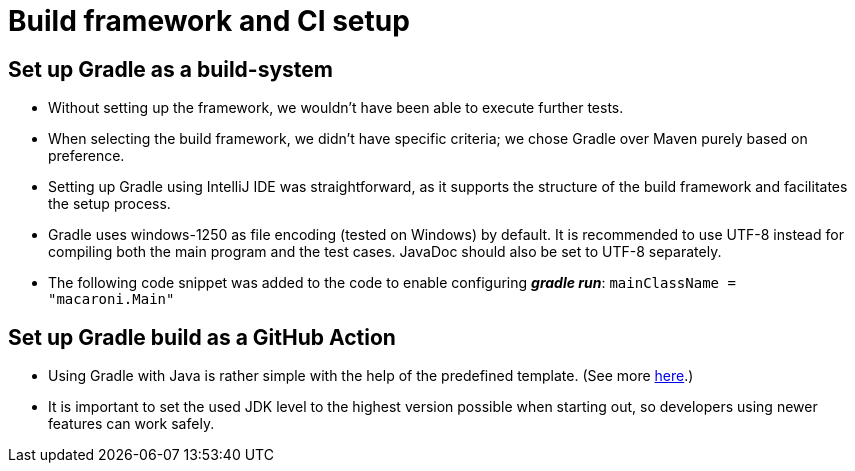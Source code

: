 = Build framework and CI setup

== Set up Gradle as a build-system

*   Without setting up the framework, we wouldn't have been able to execute further tests.

*   When selecting the build framework, we didn't have specific criteria; we chose Gradle over Maven purely based on preference.

*   Setting up Gradle using IntelliJ IDE was straightforward, as it supports the structure of the build framework and facilitates the setup process.

*   Gradle uses windows-1250 as file encoding (tested on Windows) by default.
    It is recommended to use UTF-8 instead for compiling both the main program and the test cases.
    JavaDoc should also be set to UTF-8 separately.

*   The following code snippet was added to the code to enable configuring *_gradle run_*: `mainClassName = "macaroni.Main"`

== Set up Gradle build as a GitHub Action

*   Using Gradle with Java is rather simple with the help of the predefined template.
    (See more https://docs.github.com/en/actions/automating-builds-and-tests/building-and-testing-java-with-gradle[here].)

*   It is important to set the used JDK level to the highest version possible when starting out, so developers using newer features can work safely.
